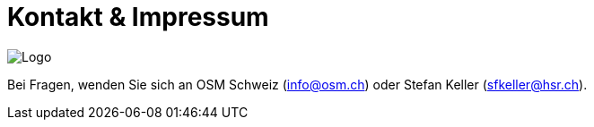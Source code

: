 = Kontakt & Impressum

:date: 2018-07-11
:category: OpenSchoolMaps
:tags: Kontakt, Kontaktdaten, Email, PDF
:slug: kontakt

image::../images/logo_openschoolmaps_web_128x87.png["Logo"]

Bei Fragen, wenden Sie sich an OSM Schweiz (info@osm.ch) oder Stefan Keller (sfkeller@hsr.ch).
